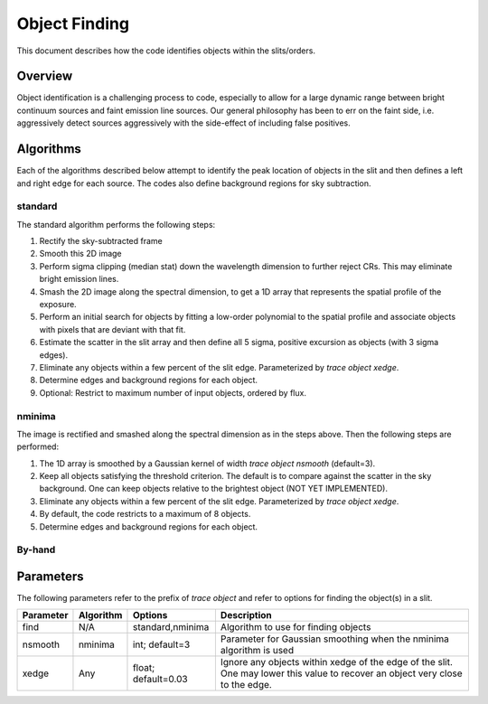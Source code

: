 .. highlight:: rest

**************
Object Finding
**************

This document describes how the code identifies
objects within the slits/orders.

Overview
========

Object identification is a challenging process to
code, especially to allow for a large dynamic range
between bright continuum sources and faint emission
line sources.   Our general philosophy has been to
err on the faint side, i.e. aggressively
detect sources aggressively with the side-effect of
including false positives.


Algorithms
==========

Each of the algorithms described below attempt to
identify the peak location of objects in the slit
and then defines a left and right edge for each source.
The codes also define background regions for sky
subtraction.

.. _standard_object_finding:

standard
--------

The standard algorithm performs the following steps:

1. Rectify the sky-subtracted frame

2. Smooth this 2D image

3. Perform sigma clipping (median stat) down the wavelength dimension to further reject CRs.  This may eliminate bright emission lines.

4.  Smash the 2D image along the spectral dimension, to get a 1D array that represents the spatial profile of the exposure.

5.  Perform an initial search for objects by fitting a low-order polynomial to the spatial profile and associate objects with pixels that are deviant with that fit.

6.  Estimate the scatter in the slit array and then define all 5 sigma, positive excursion as objects (with 3 sigma edges).

7.  Eliminate any objects within a few percent of the slit edge. Parameterized by `trace object xedge`.

8.  Determine edges and background regions for each object.

9.  Optional: Restrict to maximum number of input objects, ordered by flux.

nminima
-------

The image is rectified and smashed along the spectral dimension
as in the steps above.  Then the following steps are performed:

1. The 1D array is smoothed by a Gaussian kernel of width `trace object nsmooth` (default=3).

2. Keep all objects satisfying the threshold criterion.  The default is to compare against the scatter in the sky background.  One can keep objects relative to the brightest object (NOT YET IMPLEMENTED).

3.  Eliminate any objects within a few percent of the slit edge. Parameterized by `trace object xedge`.

4.  By default, the code restricts to a maximum of 8 objects.

5.  Determine edges and background regions for each object.


By-hand
-------

Parameters
==========

The following parameters refer to the prefix of `trace object`
and refer to options for finding the object(s) in a slit.

============== =========== =======================  ==================================================
Parameter      Algorithm   Options                  Description
============== =========== =======================  ==================================================
find           N/A         standard,nminima         Algorithm to use for finding objects
nsmooth        nminima     int; default=3           Parameter for Gaussian smoothing when the nminima
                                                    algorithm is used
xedge          Any         float; default=0.03      Ignore any objects within xedge of the edge of the
                                                    slit.  One may lower this value to recover an
                                                    object very close to the edge.
============== =========== =======================  ==================================================


